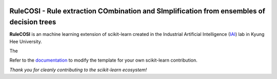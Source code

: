 .. -*- mode: rst -*-

|Travis|_ |AppVeyor|_ |Codecov|_ |CircleCI|_ |ReadTheDocs|_

.. |Travis| image:: https://travis-ci.org/scikit-learn-contrib/project-template.svg?branch=master
.. _Travis: https://travis-ci.org/scikit-learn-contrib/project-template

.. |AppVeyor| image:: https://ci.appveyor.com/api/projects/status/coy2qqaqr1rnnt5y/branch/master?svg=true
.. _AppVeyor: https://ci.appveyor.com/project/glemaitre/project-template

.. |Codecov| image:: https://codecov.io/gh/scikit-learn-contrib/project-template/branch/master/graph/badge.svg
.. _Codecov: https://codecov.io/gh/scikit-learn-contrib/project-template

.. |CircleCI| image:: https://circleci.com/gh/scikit-learn-contrib/project-template.svg?style=shield&circle-token=:circle-token
.. _CircleCI: https://circleci.com/gh/scikit-learn-contrib/project-template/tree/master

.. |ReadTheDocs| image:: https://readthedocs.org/projects/sklearn-template/badge/?version=latest
.. _ReadTheDocs: https://sklearn-template.readthedocs.io/en/latest/?badge=latest

RuleCOSI - Rule extraction COmbination and SImplification from ensembles of decision trees
==========================================================================================

.. _IAI: http://iai.khu.ac.kr/wiki/wiki.php

**RuleCOSI** is an machine learning extension of scikit-learn created in the Industrial Artificial
Intelligence (IAI_) lab in Kyung Hee University.

The

.. _documentation: https://sklearn-template.readthedocs.io/en/latest/quick_start.html

Refer to the documentation_ to modify the template for your own scikit-learn
contribution.

*Thank you for cleanly contributing to the scikit-learn ecosystem!*
